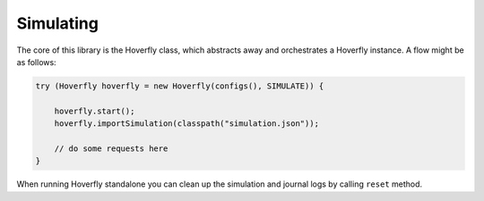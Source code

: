 .. _simulating:

Simulating
==========

The core of this library is the Hoverfly class, which abstracts away and orchestrates a Hoverfly instance.  A flow might be as follows:

.. code-block:: java

    try (Hoverfly hoverfly = new Hoverfly(configs(), SIMULATE)) {

        hoverfly.start();
        hoverfly.importSimulation(classpath("simulation.json"));

        // do some requests here
    }

When running Hoverfly standalone you can clean up the simulation and journal logs by calling ``reset`` method.

.. code-block:: java
    try (Hoverfly hoverfly = new Hoverfly(configs(), SIMULATE)) {

        hoverfly.start();
        // can import or do some requests

        hoverfly.reset();

    }